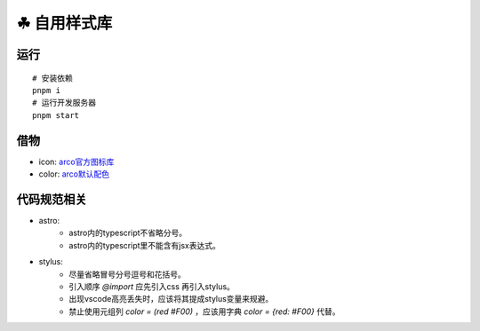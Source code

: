 ===========
☘ 自用样式库
===========


运行
======
::

    # 安装依赖
    pnpm i
    # 运行开发服务器
    pnpm start



借物
======
* icon: `arco官方图标库 <https://arco.design/iconbox/lib/89/0/>`_
* color: `arco默认配色 <https://arco.design/palette/list>`_


代码规范相关
============
* astro:
    - astro内的typescript不省略分号。
    - astro内的typescript里不能含有jsx表达式。
* stylus:
    - 尽量省略冒号分号逗号和花括号。
    - 引入顺序 `@import` 应先引入css 再引入stylus。
    - 出现vscode高亮丢失时，应该将其提成stylus变量来规避。
    - 禁止使用元组列 `color = (red #F00)` ，应该用字典 `color = {red: #F00}` 代替。